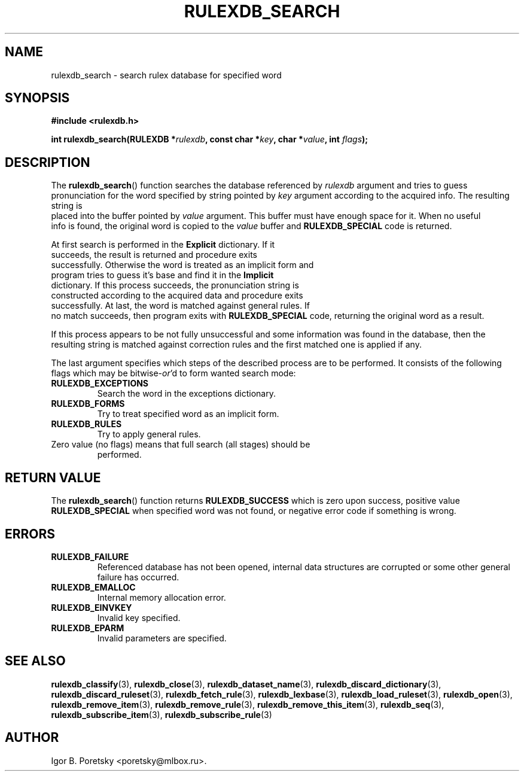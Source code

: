 .\"                                      Hey, EMACS: -*- nroff -*-
.TH RULEXDB_SEARCH 3 "February 20, 2012"
.SH NAME
rulexdb_search \- search rulex database for specified word
.SH SYNOPSIS
.nf
.B #include <rulexdb.h>
.sp
.BI "int rulexdb_search(RULEXDB *" rulexdb ", const char *" key \
", char *" value ", int " flags );
.fi
.SH DESCRIPTION
The
.BR rulexdb_search ()
function searches the database referenced by
.I rulexdb
argument and tries to guess pronunciation for the word specified by
string pointed by
.I key
argument according to the acquired info. The resulting string is
 placed into the buffer pointed by
.I value
argument. This buffer must have enough space for it. When no useful
 info is found, the original word is copied to the
.I value
buffer and
.B RULEXDB_SPECIAL
code is returned.
.PP
At first search is performed in the \fBExplicit\fP dictionary. If it
 succeeds, the result is returned and procedure exits
 successfully. Otherwise the word is treated as an implicit form and
 program tries to guess it's base and find it in the \fBImplicit\fP
 dictionary. If this process succeeds, the pronunciation string is
 constructed according to the acquired data and procedure exits
 successfully. At last, the word is matched against general rules. If
 no match succeeds, then program exits with
.B RULEXDB_SPECIAL
code, returning the original word as a result.
.PP
If this process appears to be not fully unsuccessful and some
information was found in the database, then the resulting string is
matched against correction rules and the first matched one is applied
if any.
.PP
The last argument specifies which steps of the described process are
to be performed. It consists of the following flags which may be
.RI bitwise- or 'd
to form wanted search mode:
.TP
.B RULEXDB_EXCEPTIONS
Search the word in the exceptions dictionary.
.TP
.B RULEXDB_FORMS
Try to treat specified word as an implicit form.
.TP
.B RULEXDB_RULES
Try to apply general rules.
.TP
Zero value (no flags) means that full search (all stages) should be
performed.
.SH "RETURN VALUE"
The
.BR rulexdb_search ()
function returns
.B RULEXDB_SUCCESS
which is zero upon success, positive value
.B RULEXDB_SPECIAL
when specified word was not found, or
negative error code if something is wrong.
.SH ERRORS
.TP
.B RULEXDB_FAILURE
Referenced database has not been opened, internal data structures are
corrupted or some other general failure has occurred.
.TP
.B RULEXDB_EMALLOC
Internal memory allocation error.
.TP
.B RULEXDB_EINVKEY
Invalid key specified.
.TP
.B RULEXDB_EPARM
Invalid parameters are specified.
.SH SEE ALSO
.BR rulexdb_classify (3),
.BR rulexdb_close (3),
.BR rulexdb_dataset_name (3),
.BR rulexdb_discard_dictionary (3),
.BR rulexdb_discard_ruleset (3),
.BR rulexdb_fetch_rule (3),
.BR rulexdb_lexbase (3),
.BR rulexdb_load_ruleset (3),
.BR rulexdb_open (3),
.BR rulexdb_remove_item (3),
.BR rulexdb_remove_rule (3),
.BR rulexdb_remove_this_item (3),
.BR rulexdb_seq (3),
.BR rulexdb_subscribe_item (3),
.BR rulexdb_subscribe_rule (3)
.SH AUTHOR
Igor B. Poretsky <poretsky@mlbox.ru>.
